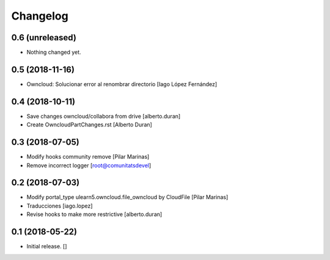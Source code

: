 Changelog
=========


0.6 (unreleased)
----------------

- Nothing changed yet.


0.5 (2018-11-16)
----------------

* Owncloud: Solucionar error al renombrar directorio [Iago López Fernández]

0.4 (2018-10-11)
----------------

* Save changes owncloud/collabora from drive [alberto.duran]
* Create OwncloudPartChanges.rst [Alberto Duran]

0.3 (2018-07-05)
----------------

* Modify hooks community remove [Pilar Marinas]
* Remove incorrect logger [root@comunitatsdevel]

0.2 (2018-07-03)
----------------

* Modify portal_type ulearn5.owncloud.file_owncloud by CloudFile [Pilar Marinas]
* Traducciones [iago.lopez]
* Revise hooks to make more restrictive [alberto.duran]

0.1 (2018-05-22)
----------------

- Initial release.
  []

